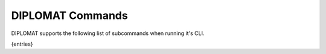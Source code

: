 DIPLOMAT Commands
=================

DIPLOMAT supports the following list of subcommands when running it's CLI.

{entries}

